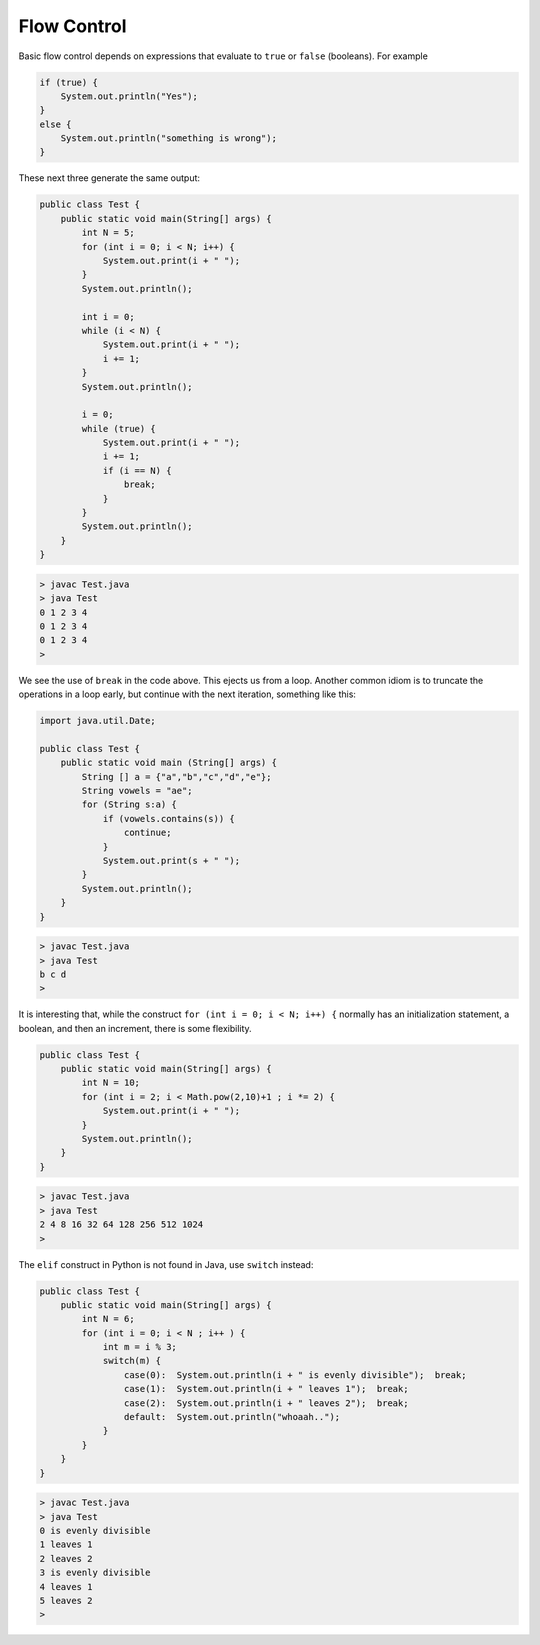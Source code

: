 .. _control:

############
Flow Control
############

Basic flow control depends on expressions that evaluate to ``true`` or ``false`` (booleans).  For example

.. sourcecode:: java

    if (true) {
        System.out.println("Yes");
    }
    else {
        System.out.println("something is wrong");
    }
    
These next three generate the same output:
    
.. sourcecode:: java

    public class Test {
        public static void main(String[] args) {
            int N = 5;
            for (int i = 0; i < N; i++) {
                System.out.print(i + " ");
            }
            System.out.println();

            int i = 0;
            while (i < N) {
                System.out.print(i + " ");
                i += 1;
            }
            System.out.println();

            i = 0;
            while (true) {
                System.out.print(i + " ");
                i += 1;
                if (i == N) {
                    break;
                }
            }
            System.out.println();
        }
    }
    
.. sourcecode:: bash
    
    > javac Test.java
    > java Test
    0 1 2 3 4 
    0 1 2 3 4 
    0 1 2 3 4 
    >
    
We see the use of ``break`` in the code above.  This ejects us from a loop.  Another common idiom is to truncate the operations in a loop early, but continue with the next iteration, something like this:

.. sourcecode:: bash

    import java.util.Date;

    public class Test {
        public static void main (String[] args) {
            String [] a = {"a","b","c","d","e"};
            String vowels = "ae";
            for (String s:a) {
                if (vowels.contains(s)) {
                    continue;
                }
                System.out.print(s + " ");
            }
            System.out.println();
        }
    }

.. sourcecode:: bash

    > javac Test.java 
    > java Test
    b c d 
    >

It is interesting that, while the construct ``for (int i = 0; i < N; i++) {`` normally has an initialization statement, a boolean, and then an increment, there is some flexibility.

.. sourcecode:: java

    public class Test {
        public static void main(String[] args) {
            int N = 10;
            for (int i = 2; i < Math.pow(2,10)+1 ; i *= 2) {
                System.out.print(i + " ");
            }
            System.out.println();
        }
    }

.. sourcecode:: bash

    > javac Test.java
    > java Test
    2 4 8 16 32 64 128 256 512 1024 
    >

The ``elif`` construct in Python is not found in Java, use ``switch`` instead:

.. sourcecode:: java

    public class Test {
        public static void main(String[] args) {
            int N = 6;
            for (int i = 0; i < N ; i++ ) {
                int m = i % 3;
                switch(m) {
                    case(0):  System.out.println(i + " is evenly divisible");  break;
                    case(1):  System.out.println(i + " leaves 1");  break;
                    case(2):  System.out.println(i + " leaves 2");  break;
                    default:  System.out.println("whoaah..");
                }
            }
        }
    }

.. sourcecode:: bash

    > javac Test.java
    > java Test
    0 is evenly divisible
    1 leaves 1
    2 leaves 2
    3 is evenly divisible
    4 leaves 1
    5 leaves 2
    >
